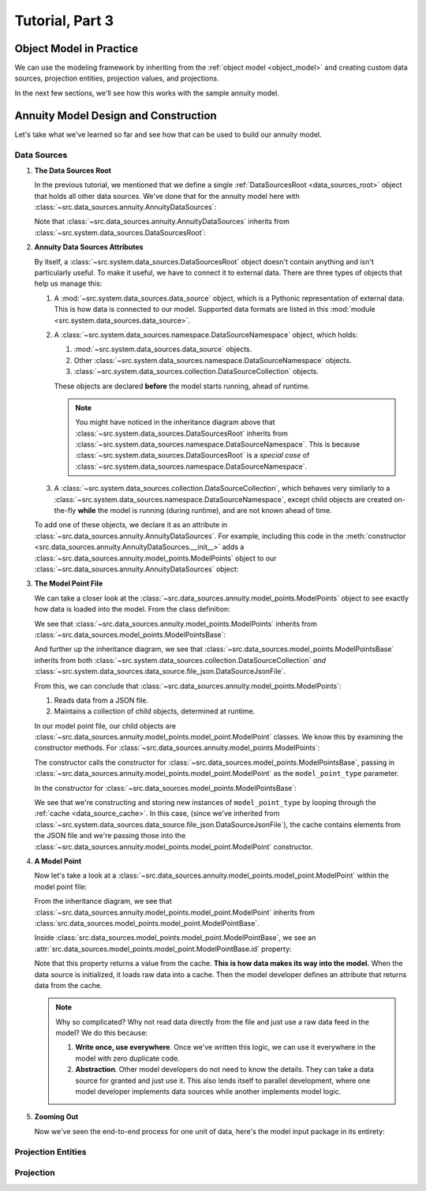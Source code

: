 .. _tutorial_pt3:

Tutorial, Part 3
================

Object Model in Practice
------------------------

We can use the modeling framework by inheriting from the :ref:`object model <object_model>` and creating
custom data sources, projection entities, projection values, and projections.

In the next few sections, we'll see how this works with the sample annuity model.

.. collapse:: About inheritance...

    `Inheritance <https://en.wikipedia.org/wiki/Inheritance_(object-oriented_programming)>`_
    is a mechanism where classes can have defined hierarchical relationships with other classes.

    For example, in our previous note on :ref:`classes <classes_note>`, we defined an ``Account`` class
    which models a bank account:

    .. code-block:: python

        class Account:

            _balance: float

            def __init__(
                self
            ):

                self._balance = 0.0

            def deposit(
                self,
                amount: float
            ) -> None:

                self._balance += amount

    Now suppose we want to define a special type of account that provides a 5% bonus on every deposit.
    We can declare a new "bonus" ``Account`` class, derived from our original ``Account`` class like so:

    .. code-block:: python

        class BonusAccount(
            Account  # "BonusAccount" is derived from "Account"
        ):

            _bonus_rate: float

            def __init__(
                self
            ):

                self._bonus_rate = 0.05

            def deposit(
                self,
                amount: float
            ) -> None:

                self._balance += amount * (1.0 + self._bonus_rate)

    Note that:

    #. We **inherit** all attributes from the **super class**. In this example, the super class is
       ``Account``, and we've inherited the ``_balance`` and ``deposit`` attributes.

    #. We've declared a new ``_bonus_rate`` attribute, that only exists in ``BonusAccount`` objects
       (and *not* in ``Account`` objects).

       .. _inheritance_override:

    #. We've **overridden** the definition of the ``deposit`` function. The behavior of ``deposit``
       changes depending on whether the object is an ``Account`` or a ``BonusAccount``.

    Using inheritance, we can:

    #. Minimize code re-use by inheriting code that is common between classes.
    #. Extend the functionality of existing classes.
    #. Change the functionality in existing classes.

Annuity Model Design and Construction
-------------------------------------

Let's take what we've learned so far and see how that can be used to build our annuity model.

Data Sources
^^^^^^^^^^^^

#. **The Data Sources Root**

   In the previous tutorial, we mentioned that we define a single :ref:`DataSourcesRoot <data_sources_root>` object
   that holds all other data sources. We've done that for the annuity model here with
   :class:`~src.data_sources.annuity.AnnuityDataSources`:

   .. code-block:: python
        :linenos:
        :lineno-start: 26
        :emphasize-lines: 2

        class AnnuityDataSources(
            DataSourcesRoot
        ):

   Note that :class:`~src.data_sources.annuity.AnnuityDataSources` inherits from
   :class:`~src.system.data_sources.DataSourcesRoot`:

   .. inheritance-diagram:: src.data_sources.annuity.AnnuityDataSources
      :parts: 1

#. **Annuity Data Sources Attributes**

   By itself, a :class:`~src.system.data_sources.DataSourcesRoot` object doesn't contain anything and isn't
   particularly useful. To make it useful, we have to connect it to external data. There are three types
   of objects that help us manage this:

   #. A :mod:`~src.system.data_sources.data_source` object, which is a Pythonic representation of external data. This
      is how data is connected to our model. Supported data formats are listed in this
      :mod:`module <src.system.data_sources.data_source>`.
   #. A :class:`~src.system.data_sources.namespace.DataSourceNamespace` object, which holds:

      #. :mod:`~src.system.data_sources.data_source` objects.
      #. Other :class:`~src.system.data_sources.namespace.DataSourceNamespace` objects.
      #. :class:`~src.system.data_sources.collection.DataSourceCollection` objects.

      These objects are declared **before** the model starts running, ahead of runtime.

      .. note::
        You might have noticed in the inheritance diagram above that :class:`~src.system.data_sources.DataSourcesRoot`
        inherits from :class:`~src.system.data_sources.namespace.DataSourceNamespace`.
        This is because :class:`~src.system.data_sources.DataSourcesRoot` is a *special case* of
        :class:`~src.system.data_sources.namespace.DataSourceNamespace`.

   #. A :class:`~src.system.data_sources.collection.DataSourceCollection`, which behaves very similarly to a
      :class:`~src.system.data_sources.namespace.DataSourceNamespace`, except child objects are created on-the-fly
      **while** the model is running (during runtime), and are not known ahead of time.

   To add one of these objects, we declare it as an attribute in
   :class:`~src.data_sources.annuity.AnnuityDataSources`. For example, including this code in the
   :meth:`constructor <src.data_sources.annuity.AnnuityDataSources.__init__>` adds a
   :class:`~src.data_sources.annuity.model_points.ModelPoints` object to our
   :class:`~src.data_sources.annuity.AnnuityDataSources` object:

   .. code-block:: python
        :linenos:
        :lineno-start: 76

        # Model points
        self.model_points = ModelPoints(
            path=join(
                self.path,
                'model_points.json'
            )
        )

#. **The Model Point File**

   We can take a closer look at the :class:`~src.data_sources.annuity.model_points.ModelPoints` object to see exactly
   how data is loaded into the model. From the class definition:

   .. code-block:: python
        :linenos:
        :lineno-start: 10
        :emphasize-lines: 2

        class ModelPoints(
            ModelPointsBase
        ):

   We see that :class:`~src.data_sources.annuity.model_points.ModelPoints` inherits from
   :class:`~src.data_sources.model_points.ModelPointsBase`:

   .. inheritance-diagram:: src.data_sources.annuity.model_points.ModelPoints
      :parts: 1

   And further up the inheritance diagram, we see that :class:`~src.data_sources.model_points.ModelPointsBase` inherits
   from both :class:`~src.system.data_sources.collection.DataSourceCollection` *and*
   :class:`~src.system.data_sources.data_source.file_json.DataSourceJsonFile`.

   From this, we can conclude that :class:`~src.data_sources.annuity.model_points.ModelPoints`:

   #. Reads data from a JSON file.
   #. Maintains a collection of child objects, determined at runtime.

   In our model point file, our child objects are :class:`~src.data_sources.annuity.model_points.model_point.ModelPoint`
   classes. We know this by examining the constructor methods. For
   :class:`~src.data_sources.annuity.model_points.ModelPoints`:

   .. code-block:: python
        :linenos:
        :lineno-start: 35
        :emphasize-lines: 4

        ModelPointsBase.__init__(
            self=self,
            path=path,
            model_point_type=ModelPoint
        )

   The constructor calls the constructor for :class:`~src.data_sources.model_points.ModelPointsBase`,
   passing in :class:`~src.data_sources.annuity.model_points.model_point.ModelPoint` as the ``model_point_type``
   parameter.

   In the constructor for :class:`~src.data_sources.model_points.ModelPointsBase`:

   .. code-block:: python
        :linenos:
        :lineno-start: 49
        :emphasize-lines: 3, 4, 5

        for data in [row[1] for row in self.cache.iterrows()]:

            instance = model_point_type(
                data=data
            )

            self[instance.id] = instance

   We see that we're constructing and storing new instances of ``model_point_type`` by looping through the
   :ref:`cache <data_source_cache>`. In this case, (since we've inherited from
   :class:`~src.system.data_sources.data_source.file_json.DataSourceJsonFile`), the cache contains elements from
   the JSON file and we're passing those into the
   :class:`~src.data_sources.annuity.model_points.model_point.ModelPoint` constructor.

#. **A Model Point**

   Now let's take a look at a :class:`~src.data_sources.annuity.model_points.model_point.ModelPoint` within the
   model point file:

   .. inheritance-diagram:: src.data_sources.annuity.model_points.model_point.ModelPoint
      :parts: 1

   From the inheritance diagram, we see that :class:`~src.data_sources.annuity.model_points.model_point.ModelPoint`
   inherits from :class:`src.data_sources.model_points.model_point.ModelPointBase`.

   Inside :class:`src.data_sources.model_points.model_point.ModelPointBase`, we see an
   :attr:`src.data_sources.model_points.model_point.ModelPointBase.id` property:

   .. code-block:: python
        :linenos:
        :lineno-start: 36
        :emphasize-lines: 14

            @property
            def id(
                self
            ) -> str:

                """
                Unique identifier for this model point. This could be a Policy Number, integer,
                `GUID <https://en.wikipedia.org/wiki/Universally_unique_identifier>`_,
                or any other unique code.

                :return: Model point ID.
                """

                return self.cache[DEFAULT_COL]['id']

   Note that this property returns a value from the cache. **This is how data makes its way into the model.** When the
   data source is initialized, it loads raw data into a cache. Then the model developer defines an attribute
   that returns data from the cache.

   .. note::
        Why so complicated? Why not read data directly from the file and just use a raw data feed in the model? We
        do this because:

        #. **Write once, use everywhere**. Once we've written this logic, we can use it everywhere in the model with
           zero duplicate code.

        #. **Abstraction**. Other model developers do not need to know the details. They can take
           a data source for granted and just use it. This also lends itself to parallel development, where
           one model developer implements data sources while another implements model logic.

#. **Zooming Out**

   Now we've seen the end-to-end process for one unit of data, here's the model input package in its entirety:

   .. graphviz::

    digraph {
        edge [dir="back"];
        node [fontname="Arial"];
        rankdir="LR";

        AnnuityDataSources [shape="box3d"];

        EconomicScenarios [shape="folder"];
        EconomicScenario [shape="cylinder"];
        get_rate [shape="ellipse"];

        ModelPoints [shape="folder"];
        ModelPoint [shape="cylinder"];
        id_mp [label="id" shape="ellipse"];
        product_type [shape="ellipse"];
        product_name [shape="ellipse"];
        issue_date [shape="ellipse"];
        Annuitants [shape="folder"];
        Annuitant [shape="cylinder"]
        id_annuitant [label="id" shape="ellipse"];
        gender [shape="ellipse"];
        date_of_birth [shape="ellipse"];
        Riders [shape="folder"];
        Gmwb [shape="folder"];
        rider_type [shape="ellipse"];
        rider_name [shape="ellipse"];
        benefit_base [shape="ellipse"];
        first_withdrawal_date [shape="ellipse"];
        Gmdb [shape="folder"];
        Accounts [shape="folder"];
        Account [shape="cylinder"];
        id_account [label="id" shape="ellipse"];
        account_type [shape="ellipse"];
        account_name [shape="ellipse"];
        account_value [shape="ellipse"];
        account_date [shape="ellipse"];
        Premiums [shape="folder"];
        Premium [shape="cylinder"];
        premium_date [shape="ellipse"];
        premium_amount [shape="ellipse"];

        Mortality [shape="folder"];
        BaseMortality [shape="cylinder"];
        base_mortality_rate [shape="ellipse"];
        MortalityImprovement [shape="cylinder"];
        mortality_improvement_rate [shape="ellipse"];
        MortalityImprovementDates [shape="cylinder"];
        mortality_improvement_start_date [shape="ellipse"];
        mortality_improvement_end_date [shape="ellipse"];

        PolicyholderBehaviors [shape="folder"];
        BaseLapse [shape="cylinder"];
        base_lapse_rate [shape="ellipse"];
        ShockLapse [shape="cylinder"];
        shock_lapse_multiplier [shape="ellipse"];
        Annuitization [shape="cylinder"];
        annuitization_rate [shape="ellipse"];

        Product [shape="folder"];
        BaseProduct [shape="folder"];
        SurrenderCharge [shape="cylinder"];
        surrender_charge_rate [shape="cylinder"];
        cdsc_period [shape="cylinder"];
        CreditingRate [shape="folder"];
        FixedCreditingRate [shape="cylinder"];
        crediting_rate [shape="ellipse"];
        IndexedCreditingRate [shape="cylinder"];
        index [shape="ellipse"];
        term [shape="ellipse"];
        cap [shape="ellipse"];
        spread [shape="ellipse"];
        participation_rate [shape="ellipse"];
        floor [shape="ellipse"];
        GmdbRider [shape="folder"];
        GmdbCharge [shape="cylinder"];
        charge_rate_gmdb [label="charge_rate" shape="ellipse"];
        GmdbTypes [shape="cylinder"];
        gmdb_type [shape="ellipse"];
        GmwbRider [shape="folder"];
        GmwbBenefit [shape="cylinder"];
        av_active_withdrawal_rate [shape="ellipse"];
        av_exhaust_withdrawal_rate [shape="ellipse"];
        GmwbCharge [shape="cylinder"];
        charge_rate_gmwb [label="charge_rate" shape="ellipse"];

        AnnuityDataSources -> EconomicScenarios;
        EconomicScenarios -> EconomicScenario;
        EconomicScenario -> get_rate;

        AnnuityDataSources -> ModelPoints;
        ModelPoints -> ModelPoint;
        ModelPoint -> id_mp;
        ModelPoint -> product_type;
        ModelPoint -> product_name;
        ModelPoint -> issue_date;
        ModelPoint -> Annuitants;
        Annuitants -> Annuitant;
        Annuitant -> id_annuitant;
        Annuitant -> gender;
        Annuitant -> date_of_birth;
        ModelPoint -> Riders;
        Riders -> Gmwb;
        Gmwb -> rider_type;
        Gmwb -> rider_name;
        Gmwb -> benefit_base;
        Gmwb -> first_withdrawal_date;
        Riders -> Gmdb;
        Gmdb -> rider_type;
        Gmdb -> rider_name;
        ModelPoint -> Accounts;
        Accounts -> Account;
        Account -> id_account;
        Account -> account_type;
        Account -> account_name;
        Account -> account_value;
        Account -> account_date;
        Account -> Premiums;
        Premiums -> Premium;
        Premium -> premium_date;
        Premium -> premium_amount;

        AnnuityDataSources -> Mortality;
        Mortality -> BaseMortality;
        BaseMortality -> base_mortality_rate;
        Mortality -> MortalityImprovement;
        MortalityImprovement -> mortality_improvement_rate;
        Mortality -> MortalityImprovementDates;
        MortalityImprovementDates -> mortality_improvement_start_date;
        MortalityImprovementDates -> mortality_improvement_end_date;


        AnnuityDataSources -> PolicyholderBehaviors;
        PolicyholderBehaviors -> BaseLapse;
        BaseLapse -> base_lapse_rate;
        PolicyholderBehaviors -> ShockLapse;
        ShockLapse -> shock_lapse_multiplier;
        PolicyholderBehaviors -> Annuitization;
        Annuitization -> annuitization_rate;

        AnnuityDataSources -> Product;

        Product -> BaseProduct;
        BaseProduct -> SurrenderCharge;
        SurrenderCharge -> surrender_charge_rate;
        SurrenderCharge -> cdsc_period;
        BaseProduct -> CreditingRate;
        CreditingRate -> FixedCreditingRate;
        FixedCreditingRate -> crediting_rate;
        CreditingRate -> IndexedCreditingRate;
        IndexedCreditingRate -> index;
        IndexedCreditingRate -> term;
        IndexedCreditingRate -> cap;
        IndexedCreditingRate -> spread;
        IndexedCreditingRate -> participation_rate;
        IndexedCreditingRate -> floor;

        Product -> GmdbRider;
        GmdbRider -> GmdbCharge;
        GmdbCharge-> charge_rate_gmdb;
        GmdbRider -> GmdbTypes;
        GmdbTypes -> gmdb_type;

        Product -> GmwbRider;
        GmwbRider -> GmwbBenefit;
        GmwbBenefit -> av_active_withdrawal_rate;
        GmwbBenefit -> av_exhaust_withdrawal_rate;
        GmwbRider -> GmwbCharge;
        GmwbCharge -> charge_rate_gmwb;
    }

Projection Entities
^^^^^^^^^^^^^^^^^^^



Projection
^^^^^^^^^^


